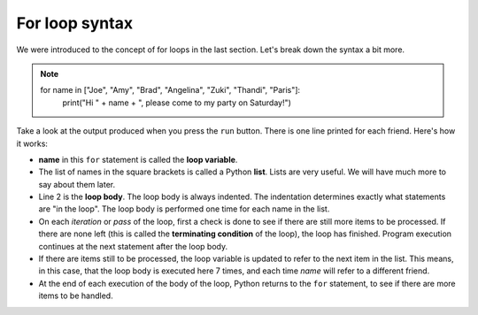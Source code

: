 For loop syntax
:::::::::::::::::::


We were introduced to the concept of for loops in the last section. Let's break down the syntax a bit more.

.. image:: images/loop.png

.. note::

    for name in ["Joe", "Amy", "Brad", "Angelina", "Zuki", "Thandi", "Paris"]:
        print("Hi " + name + ", please come to my party on Saturday!")


Take a look at the output produced when you press the ``run`` button. There is one line printed for each friend. Here's how it works:


* **name** in this ``for`` statement is called the **loop variable**.
* The list of names in the square brackets is called a Python **list**. Lists are very useful. We will have much more to say about them later.
* Line 2  is the **loop body**. The loop body is always indented. The indentation determines exactly what statements are "in the loop". The loop body is performed one time for each name in the list.
* On each *iteration* or *pass* of the loop, first a check is done to see if there are still more items to be processed. If there are none left (this is called the **terminating condition** of the loop), the loop has finished. Program execution continues at the next statement after the loop body.
* If there are items still to be processed, the loop variable is updated to refer to the next item in the list. This means, in this case, that the loop body is executed here 7 times, and each time `name` will refer to a different friend.
* At the end of each execution of the body of the loop, Python returns to the ``for`` statement, to see if there are more items to be handled.
